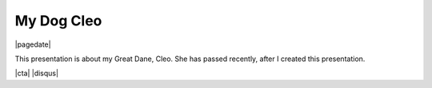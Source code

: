 .. meta::
    :date: 2021-10-28

My Dog Cleo
-----------

|pagedate|

.. tags:: Dog

This presentation is about my Great Dane, Cleo. She has passed recently, after I created this presentation.

.. raw:: html

    <iframe src="https://onedrive.live.com/embed?cid=744C91776BC2B37F&amp;resid=744C91776BC2B37F%21296656&amp;authkey=ALnzF6F5yvTftR0&amp;em=2&amp;wdAr=1.7777777777777777" width="100%" height="692px" frameborder="0">This is an embedded <a target="_blank" href="https://office.com">Microsoft Office</a> presentation, powered by <a target="_blank" href="https://office.com/webapps">Office</a>.</iframe>

|cta|
|disqus|